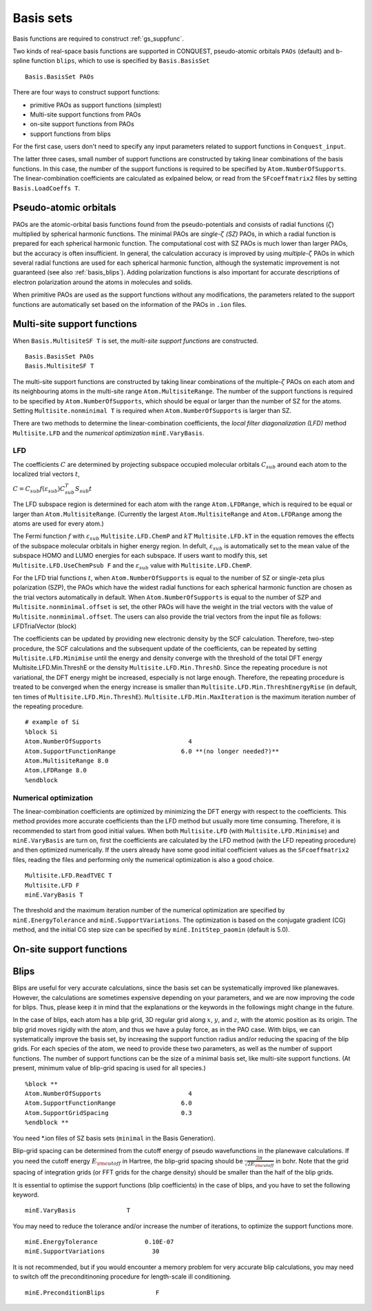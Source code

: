 .. _basissets:

==========
Basis sets
==========

Basis functions are required to construct :ref:`gs_suppfunc`. 

Two kinds of real-space basis functions are supported in CONQUEST, pseudo-atomic orbitals ``PAOs`` (default) and b-spline function ``blips``, which to use is specified by ``Basis.BasisSet``

::

   Basis.BasisSet PAOs

There are four ways to construct support functions:

* primitive PAOs as support functions (simplest)
* Multi-site support functions from PAOs
* on-site support functions from PAOs
* support functions from blips

For the first case, users don't need to specify any input parameters related to support functions in ``Conquest_input``.

The latter three cases, small number of support functions are constructed by taking linear combinations of the basis functions.
In this case, the number of the support functions is required to be specified by ``Atom.NumberOfSupports``.
The linear-combination coefficients are calculated as exlpained below, or read from the ``SFcoeffmatrix2`` files by setting ``Basis.LoadCoeffs T``.

.. _basis_paos:

Pseudo-atomic orbitals
----------------------

PAOs are the atomic-orbital basis functions found from the pseudo-potentials and consists of radial functions (:math:`\zeta`) multiplied by spherical harmonic functions. 
The minimal PAOs are *single-*:math:`\zeta` *(SZ)* PAOs, in which a radial function is prepared for each spherical harmonic function. The computational cost with SZ PAOs is much lower than larger PAOs, but the accuracy is often insufficient.
In general, the calculation accuracy is improved by using *multiple-*:math:`\zeta` PAOs in which several radial functions are used for each spherical harmonic function, although the systematic improvement is not guaranteed (see also :ref:`basis_blips`). Adding polarization functions is also important for accurate descriptions of electron polarization around the atoms in molecules and solids.

When primitive PAOs are used as the support functions without any modifications, the parameters related to the support functions are automatically set based on the information of the PAOs in ``.ion`` files.


.. _basis_mssf:

Multi-site support functions
----------------------------
When ``Basis.MultisiteSF T`` is set, the *multi-site support functions* are constructed.

::

   Basis.BasisSet PAOs
   Basis.MultisiteSF T

The multi-site support functions are constructed by taking linear combinations of the multiple-:math:`\zeta` PAOs on each atom and its neighbouring atoms in the multi-site range ``Atom.MultisiteRange``.
The number of the support functions is required to be specified by ``Atom.NumberOfSupports``, which should be equal or larger than the number of SZ for the atoms. Setting ``Multisite.nonminimal T`` is required when ``Atom.NumberOfSupports`` is larger than SZ.

There are two methods to determine the linear-combination coefficients, 
the *local filter diagonalization (LFD)* method ``Multisite.LFD`` and the *numerical optimization* ``minE.VaryBasis``.

LFD
+++++

The coefficients :math:`C` are determined by projecting subspace occupied molecular orbitals :math:`C_{sub}` around each atom to the localized trial vectors :math:`t`,

:math:`C = C_{sub} f(\varepsilon_{sub}) C_{sub}^T S_{sub} t`


The LFD subspace region is determined for each atom with the range ``Atom.LFDRange``, which is required to be equal or larger than ``Atom.MultisiteRange``.
(Currently the largest ``Atom.MultisiteRange`` and ``Atom.LFDRange`` among the atoms are used for every atom.)


The Fermi function :math:`f` with :math:`\varepsilon_{sub}` ``Multisite.LFD.ChemP`` and :math:`kT` ``Multisite.LFD.kT`` in the equation removes the effects of the subspace molecular orbitals in higher energy region.
In defult, :math:`\varepsilon_{sub}` is automatically set to the mean value of the subspace HOMO and LUMO energies for each subspace. If users want to modify this, set ``Multisite.LFD.UseChemPsub F`` and the :math:`\varepsilon_{sub}` value with ``Multisite.LFD.ChemP``.

For the LFD trial functions :math:`t`, when ``Atom.NumberOfSupports`` is equal to the number of SZ or single-zeta plus polarization (SZP), the PAOs which have the widest radial functions for each spherical harmonic function are chosen as the trial vectors automatically in default.
When ``Atom.NumberOfSupports`` is equal to the number of SZP and ``Multisite.nonminimal.offset`` is set, the other PAOs will have the weight in the trial vectors with the value of ``Multisite.nonminimal.offset``.
The users can also provide the trial vectors from the input file as follows:
LFDTrialVector (block)

The coefficients can be updated by providing new electronic density by the SCF calculation. Therefore, two-step procedure, the SCF calculations and the subsequent update of the coefficients, can be repeated by setting ``Multisite.LFD.Minimise`` until the energy and density converge with the threshold of the total DFT energy Multisite.LFD.Min.ThreshE or the density ``Multisite.LFD.Min.ThreshD``. Since the repeating procedure is not variational, the DFT energy might be increased, especially is not large enough. Therefore, the repeating procedure is treated to be converged when the energy increase is smaller than ``Multisite.LFD.Min.ThreshEnergyRise`` (in default, ten times of ``Multisite.LFD.Min.ThreshE``).
``Multisite.LFD.Min.MaxIteration`` is the maximum iteration number of the repeating procedure.

::

   # example of Si
   %block Si
   Atom.NumberOfSupports                        4
   Atom.SupportFunctionRange                  6.0 **(no longer needed?)**
   Atom.MultisiteRange 8.0
   Atom.LFDRange 8.0
   %endblock

Numerical optimization
++++++++++++++++++++++++

The linear-combination coefficients are optimized by minimizing the DFT energy with respect to the coefficients. This method provides more accurate coefficients than the LFD method but usually more time consuming. Therefore, it is recommended to start from good initial values. When both ``Multisite.LFD`` (with ``Multisite.LFD.Minimise``) and ``minE.VaryBasis`` are turn on, first the coefficients are calculated by the LFD method (with the LFD repeating procedure) and then optimized numerically. 
If the users already have some good initial coefficient values as the ``SFcoeffmatrix2`` files, reading the files and performing only the numerical optimization is also a good choice.

::

   Multisite.LFD.ReadTVEC T
   Multisite.LFD F
   minE.VaryBasis T

The threshold and the maximum iteration number of the numerical optimization are specified by ``minE.EnergyTolerance`` and ``minE.SupportVariations``. The optimization is based on the conjugate gradient (CG) method, and the initial CG step size can be specified by ``minE.InitStep_paomin`` (default is 5.0).





.. _basis_ossf:

On-site support functions
-------------------------

.. _basis_blips:

Blips
-----

Blips are useful for very accurate calculations, since the basis set can be systematically improved like planewaves.
However, the calculations are sometimes expensive depending on your parameters, and we are now improving the code for blips. 
Thus, please keep it in mind that the explanations or the keywords in the followings might change in the future.

In the case of blips, each atom has a blip grid, 3D regular grid along :math:`x`, :math:`y`, and :math:`z`,
with the atomic position as its origin. 
The blip grid moves rigidly with the atom, and thus we have a pulay force, as in the PAO case.
With blips, we can systematically improve the basis set, by increasing the support function radius 
and/or reducing the spacing of the blip grids. 
For each species of the atom, we need to provide these two parameters, as well as the number of support functions.
The number of support functions can be the size of a minimal basis set, like multi-site support functions.
(At present, minimum value of blip-grid spacing is used for all species.)

::

	%block **
	Atom.NumberOfSupports                        4
	Atom.SupportFunctionRange                  6.0
	Atom.SupportGridSpacing                    0.3
	%endblock **

You need *.ion files of SZ basis sets (``minimal`` in the Basis Generation). 

Blip-grid spacing can be determined from the cutoff energy of pseudo wavefunctions in the planewave calculations.
If you need the cutoff energy :math:`E_{\rm cutoff}` in Hartree, the blip-grid spacing should be 
:math:`\frac{2\pi}{\sqrt{2 E_{\rm cutoff}}}` in bohr.
Note that the grid spacing of integration grids (or FFT grids for the charge density) should be smaller than
the half of the blip grids.

It is essential to optimise the support functions (blip coefficients) in the case of blips, and
you have to set the following keyword.

::

	minE.VaryBasis              T  

You may need to reduce the tolerance and/or increase the number of iterations, to optimize the support functions more.
::

	minE.EnergyTolerance             0.10E-07
	minE.SupportVariations             30 

It is not recommended, but if you would encounter a memory problem for very accurate blip calculations, 
you may need to switch off the preconditinoning procedure for length-scale ill conditioning.

::

	minE.PreconditionBlips              F 

